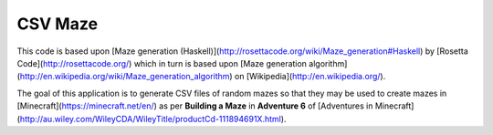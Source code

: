 CSV Maze
========

This code is based upon [Maze generation
(Haskell)](http://rosettacode.org/wiki/Maze_generation#Haskell) by [Rosetta
Code](http://rosettacode.org/) which in turn is based upon [Maze generation
algorithm](http://en.wikipedia.org/wiki/Maze_generation_algorithm) on
[Wikipedia](http://en.wikipedia.org/).

The goal of this application is to generate CSV files of random mazes so that
they may be used to create mazes in [Minecraft](https://minecraft.net/en/) as
per **Building a Maze** in **Adventure 6** of [Adventures in
Minecraft](http://au.wiley.com/WileyCDA/WileyTitle/productCd-111894691X.html).
